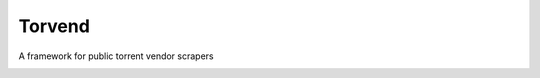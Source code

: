 =======
Torvend
=======
A framework for public torrent vendor scrapers


.. image:: docs/source/_static/usage.gif
   :align: center
